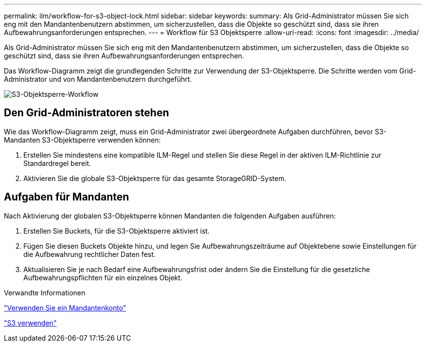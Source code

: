 ---
permalink: ilm/workflow-for-s3-object-lock.html 
sidebar: sidebar 
keywords:  
summary: Als Grid-Administrator müssen Sie sich eng mit den Mandantenbenutzern abstimmen, um sicherzustellen, dass die Objekte so geschützt sind, dass sie ihren Aufbewahrungsanforderungen entsprechen. 
---
= Workflow für S3 Objektsperre
:allow-uri-read: 
:icons: font
:imagesdir: ../media/


[role="lead"]
Als Grid-Administrator müssen Sie sich eng mit den Mandantenbenutzern abstimmen, um sicherzustellen, dass die Objekte so geschützt sind, dass sie ihren Aufbewahrungsanforderungen entsprechen.

Das Workflow-Diagramm zeigt die grundlegenden Schritte zur Verwendung der S3-Objektsperre. Die Schritte werden vom Grid-Administrator und von Mandantenbenutzern durchgeführt.

image::../media/compliance_workflow.png[S3-Objektsperre-Workflow]



== Den Grid-Administratoren stehen

Wie das Workflow-Diagramm zeigt, muss ein Grid-Administrator zwei übergeordnete Aufgaben durchführen, bevor S3-Mandanten S3-Objektsperre verwenden können:

. Erstellen Sie mindestens eine kompatible ILM-Regel und stellen Sie diese Regel in der aktiven ILM-Richtlinie zur Standardregel bereit.
. Aktivieren Sie die globale S3-Objektsperre für das gesamte StorageGRID-System.




== Aufgaben für Mandanten

Nach Aktivierung der globalen S3-Objektsperre können Mandanten die folgenden Aufgaben ausführen:

. Erstellen Sie Buckets, für die S3-Objektsperre aktiviert ist.
. Fügen Sie diesen Buckets Objekte hinzu, und legen Sie Aufbewahrungszeiträume auf Objektebene sowie Einstellungen für die Aufbewahrung rechtlicher Daten fest.
. Aktualisieren Sie je nach Bedarf eine Aufbewahrungsfrist oder ändern Sie die Einstellung für die gesetzliche Aufbewahrungspflichten für ein einzelnes Objekt.


.Verwandte Informationen
link:../tenant/index.html["Verwenden Sie ein Mandantenkonto"]

link:../s3/index.html["S3 verwenden"]
